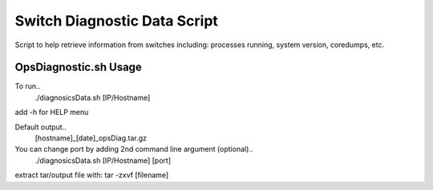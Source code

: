 ============================================
Switch Diagnostic Data Script
============================================

Script to help retrieve information from switches including: processes running, system version, coredumps, etc.


OpsDiagnostic.sh Usage
============================================

To run..
        ./diagnosicsData.sh [IP/Hostname]

add -h for HELP menu

Default output..
        [hostname]_[date]_opsDiag.tar.gz

You can change port by adding 2nd command line argument (optional)..
        ./diagnosicsData.sh [IP/Hostname] [port]

extract tar/output file with: tar -zxvf [filename]
